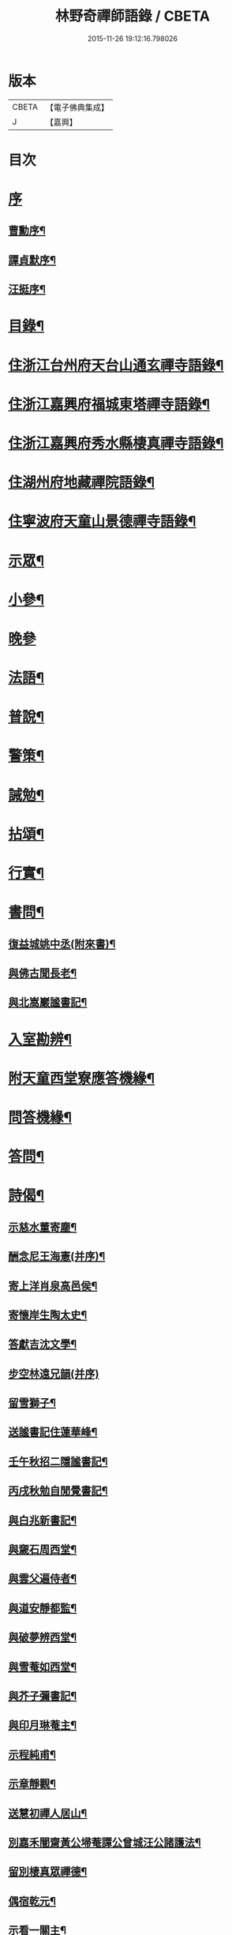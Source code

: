 #+TITLE: 林野奇禪師語錄 / CBETA
#+DATE: 2015-11-26 19:12:16.798026
* 版本
 |     CBETA|【電子佛典集成】|
 |         J|【嘉興】    |

* 目次
* [[file:KR6q0408_001.txt::001-0625a1][序]]
** [[file:KR6q0408_001.txt::001-0625a2][曹勳序¶]]
** [[file:KR6q0408_001.txt::001-0625a22][譚貞默序¶]]
** [[file:KR6q0408_001.txt::0625c22][汪挺序¶]]
* [[file:KR6q0408_001.txt::0626b2][目錄¶]]
* [[file:KR6q0408_001.txt::0627a4][住浙江台州府天台山通玄禪寺語錄¶]]
* [[file:KR6q0408_002.txt::002-0631a4][住浙江嘉興府福城東塔禪寺語錄¶]]
* [[file:KR6q0408_003.txt::003-0632b4][住浙江嘉興府秀水縣棲真禪寺語錄¶]]
* [[file:KR6q0408_003.txt::0635b16][住湖州府地藏禪院語錄¶]]
* [[file:KR6q0408_004.txt::004-0636b4][住寧波府天童山景德禪寺語錄¶]]
* [[file:KR6q0408_005.txt::005-0640a4][示眾¶]]
* [[file:KR6q0408_005.txt::0641c28][小參¶]]
* [[file:KR6q0408_005.txt::0643b2][晚參]]
* [[file:KR6q0408_005.txt::0643b12][法語¶]]
* [[file:KR6q0408_005.txt::0643b23][普說¶]]
* [[file:KR6q0408_005.txt::0643c5][警策¶]]
* [[file:KR6q0408_005.txt::0643c28][誡勉¶]]
* [[file:KR6q0408_006.txt::006-0644b4][拈頌¶]]
* [[file:KR6q0408_006.txt::0646b11][行實¶]]
* [[file:KR6q0408_006.txt::0647a8][書問¶]]
** [[file:KR6q0408_006.txt::0647a9][復益城姚中丞(附來書)¶]]
** [[file:KR6q0408_006.txt::0647a22][與佛古聞長老¶]]
** [[file:KR6q0408_006.txt::0647a29][與北嵩巖謐書記¶]]
* [[file:KR6q0408_007.txt::007-0647c4][入室勘辨¶]]
* [[file:KR6q0408_007.txt::0649b9][附天童西堂寮應答機緣¶]]
* [[file:KR6q0408_007.txt::0649c10][問答機緣¶]]
* [[file:KR6q0408_007.txt::0651b30][答問¶]]
* [[file:KR6q0408_008.txt::008-0652c4][詩偈¶]]
** [[file:KR6q0408_008.txt::008-0652c5][示慈水董寄塵¶]]
** [[file:KR6q0408_008.txt::008-0652c11][酬念尼王海憲(并序)¶]]
** [[file:KR6q0408_008.txt::008-0652c19][寄上洋肖泉高邑侯¶]]
** [[file:KR6q0408_008.txt::008-0652c23][寄懷岸生陶太史¶]]
** [[file:KR6q0408_008.txt::008-0652c27][答獻吉沈文學¶]]
** [[file:KR6q0408_008.txt::008-0652c30][步空林遠兄韻(并序)]]
** [[file:KR6q0408_008.txt::0653a7][留雪獅子¶]]
** [[file:KR6q0408_008.txt::0653a11][送謐書記住蓮華峰¶]]
** [[file:KR6q0408_008.txt::0653a14][壬午秋招二隱謐書記¶]]
** [[file:KR6q0408_008.txt::0653a17][丙戌秋勉自閒覺書記¶]]
** [[file:KR6q0408_008.txt::0653a20][與白兆新書記¶]]
** [[file:KR6q0408_008.txt::0653a23][與奯石周西堂¶]]
** [[file:KR6q0408_008.txt::0653a26][與雲父遍侍者¶]]
** [[file:KR6q0408_008.txt::0653a29][與道安靜都監¶]]
** [[file:KR6q0408_008.txt::0653b2][與破夢辨西堂¶]]
** [[file:KR6q0408_008.txt::0653b5][與雪菴如西堂¶]]
** [[file:KR6q0408_008.txt::0653b8][與芥子彌書記¶]]
** [[file:KR6q0408_008.txt::0653b11][與印月琳菴主¶]]
** [[file:KR6q0408_008.txt::0653b14][示程純甫¶]]
** [[file:KR6q0408_008.txt::0653b17][示章靜觀¶]]
** [[file:KR6q0408_008.txt::0653b20][送慧初禪人居山¶]]
** [[file:KR6q0408_008.txt::0653b23][別嘉禾闇齋黃公埽菴譚公曾城汪公諸護法¶]]
** [[file:KR6q0408_008.txt::0653b26][留別棲真眾禪德¶]]
** [[file:KR6q0408_008.txt::0653b29][偶宿乾元¶]]
** [[file:KR6q0408_008.txt::0653c2][示看一關主¶]]
** [[file:KR6q0408_008.txt::0653c5][示賓化上座¶]]
** [[file:KR6q0408_008.txt::0653c8][瑞初侍者母難日乞偈書示¶]]
** [[file:KR6q0408_008.txt::0653c11][示直指禪德募佛龕¶]]
** [[file:KR6q0408_008.txt::0653c14][示省如禪人募齋僧¶]]
** [[file:KR6q0408_008.txt::0653c17][勉即香徒養母¶]]
** [[file:KR6q0408_008.txt::0653c20][示樵野養母¶]]
** [[file:KR6q0408_008.txt::0653c23][復益城姚中丞(諱宗文附來偈四首)¶]]
** [[file:KR6q0408_008.txt::0654a10][武塘輓君謨周孝廉¶]]
** [[file:KR6q0408_008.txt::0654a13][示福嵩禪人書華嚴經(并序)¶]]
** [[file:KR6q0408_008.txt::0654a20][示念佛僧¶]]
* [[file:KR6q0408_008.txt::0654a22][贊¶]]
** [[file:KR6q0408_008.txt::0654a23][觀音像(君謨周孝廉請)¶]]
** [[file:KR6q0408_008.txt::0654a26][送子觀音像(王亦含居士請)¶]]
** [[file:KR6q0408_008.txt::0654b3][泛海觀音像(司空高寓公諱承埏請)¶]]
** [[file:KR6q0408_008.txt::0654b6][達磨像(曉初智侍者請)¶]]
** [[file:KR6q0408_008.txt::0654b9][三教聖人像(居士朱象輝請)¶]]
** [[file:KR6q0408_008.txt::0654b11][三大士泛海像(念祖高文學諱佑釲請)¶]]
** [[file:KR6q0408_008.txt::0654b14][密雲老和尚像(給諫蔣楚珍諱鳴玉請)¶]]
** [[file:KR6q0408_008.txt::0654c5][自像(自閒覺首座請)¶]]
** [[file:KR6q0408_008.txt::0654c25][聞已上座小像¶]]
** [[file:KR6q0408_008.txt::0654c28][六如禪德小像¶]]
** [[file:KR6q0408_008.txt::0654c30][溈山養拙上座像(慈恒禪人請)]]
** [[file:KR6q0408_008.txt::0655a4][程宏先請題母影¶]]
** [[file:KR6q0408_008.txt::0655a7][黃魯山像¶]]
** [[file:KR6q0408_008.txt::0655a10][曾城汪進士像¶]]
** [[file:KR6q0408_008.txt::0655a14][錢聖月侍密老和尚步趨圖¶]]
** [[file:KR6q0408_008.txt::0655a17][王亦含居士長君南伯文學遺像¶]]
* [[file:KR6q0408_008.txt::0655a20][佛事¶]]
** [[file:KR6q0408_008.txt::0655a21][通玄掛板¶]]
** [[file:KR6q0408_008.txt::0655a27][棲真掛新鑄雲板¶]]
** [[file:KR6q0408_008.txt::0655b2][掛鐘板¶]]
** [[file:KR6q0408_008.txt::0655b18][奠寶華朝宗和尚¶]]
** [[file:KR6q0408_008.txt::0655b23][為心一師兄掩龕¶]]
** [[file:KR6q0408_008.txt::0655b28][為與南指南二禪人入塔¶]]
** [[file:KR6q0408_008.txt::0655c3][示一門禪人掩骨¶]]
** [[file:KR6q0408_008.txt::0655c7][為淑之禪師火¶]]
** [[file:KR6q0408_008.txt::0655c12][為純一禪人火¶]]
** [[file:KR6q0408_008.txt::0655c16][為化城禪人火¶]]
** [[file:KR6q0408_008.txt::0655c20][為一安禪人火¶]]
** [[file:KR6q0408_008.txt::0655c24][為慈航禪人火¶]]
** [[file:KR6q0408_008.txt::0655c29][為遵道禪人火¶]]
** [[file:KR6q0408_008.txt::0656a3][為中也書記火¶]]
** [[file:KR6q0408_008.txt::0656a7][為本如上座火¶]]
** [[file:KR6q0408_008.txt::0656a11][為滿緒典座火¶]]
** [[file:KR6q0408_008.txt::0656a15][為妙圓上座火¶]]
** [[file:KR6q0408_008.txt::0656a20][為無念塔主火¶]]
* [[file:KR6q0408_008.txt::0656b2][行狀¶]]
* [[file:KR6q0408_008.txt::0657c22][塔銘¶]]
* [[file:KR6q0408_008.txt::0658c12][後跋¶]]
* 卷
** [[file:KR6q0408_001.txt][林野奇禪師語錄 1]]
** [[file:KR6q0408_002.txt][林野奇禪師語錄 2]]
** [[file:KR6q0408_003.txt][林野奇禪師語錄 3]]
** [[file:KR6q0408_004.txt][林野奇禪師語錄 4]]
** [[file:KR6q0408_005.txt][林野奇禪師語錄 5]]
** [[file:KR6q0408_006.txt][林野奇禪師語錄 6]]
** [[file:KR6q0408_007.txt][林野奇禪師語錄 7]]
** [[file:KR6q0408_008.txt][林野奇禪師語錄 8]]
